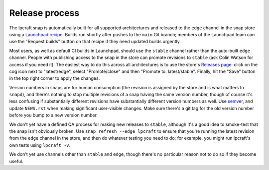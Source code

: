 Release process
===============

The lpcraft snap is automatically built for all supported architectures and
released to the ``edge`` channel in the snap store using a `Launchpad recipe
<https://launchpad.net/~launchpad/lpcraft/+snap/lpcraft>`_.  Builds run
shortly after pushes to the ``main`` Git branch; members of the Launchpad
team can use the "Request builds" button on that recipe if they need updated
builds urgently.

Most users, as well as default CI builds in Launchpad, should use the
``stable`` channel rather than the auto-built ``edge`` channel.  People with
publishing access to the snap in the store can promote revisions to
``stable`` (ask Colin Watson for access if you need it).  The easiest way to
do this across all architectures is to use the store's `Releases page
<https://snapcraft.io/lpcraft/releases>`_: click on the cog icon next to
"latest/edge", select "Promote/close" and then "Promote to: latest/stable".
Finally, hit the "Save" button in the top right corner to apply the changes.

Version numbers in snaps are for human consumption (the revision is assigned
by the store and is what matters to ``snapd``), and there's nothing to stop
multiple revisions of a snap having the same version number, though of
course it's less confusing if substantially different revisions have
substantially different version numbers as well.  Use `semver
<https://semver.org/>`_, and update ``NEWS.rst`` when making significant
user-visible changes.  Make sure there's a git tag for the old version
number before you bump to a new version number.

We don't yet have a defined QA process for making new releases to
``stable``, although it's a good idea to smoke-test that the snap isn't
obviously broken.  Use ``snap refresh --edge lpcraft`` to ensure that you're
running the latest revision from the ``edge`` channel in the store, and then
do whatever testing you need to do; for example, you might run lpcraft's own
tests using ``lpcraft -v``.

We don't yet use channels other than ``stable`` and ``edge``, though there's
no particular reason not to do so if they become useful.

